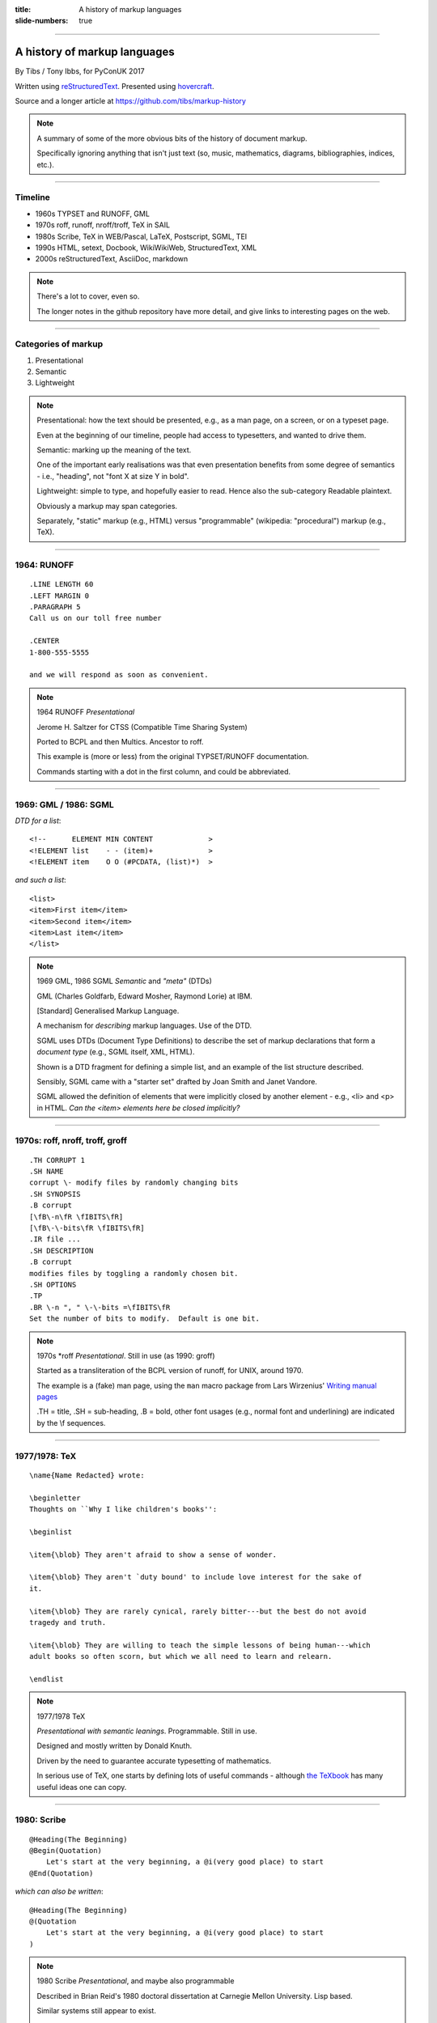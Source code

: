 :title: A history of markup languages
:slide-numbers: true

----

A history of markup languages
=============================

By Tibs / Tony Ibbs, for PyConUK 2017

Written using reStructuredText_.  Presented using hovercraft_.

Source and a longer article at https://github.com/tibs/markup-history

.. _reStructuredText: http://docutils.sourceforge.net/docs/ref/rst/restructuredtext.html
.. _hovercraft: https://github.com/regebro/hovercraft


.. |TeX| replace:: TeX

.. |LaTeX| replace:: LaTeX

.. If using beamer, I might do:
..
.. .. role: latex(raw)
..    :format: latex
..
.. .. |TeX| replace:: :latex:`{\TeX}`
..
.. .. |LaTeX| replace:: :latex:`{\LaTeX}`
..
.. or so I think

.. note:: A summary of some of the more obvious bits of the history of
  document markup.

  Specifically ignoring anything that isn't just text (so, music, mathematics,
  diagrams, bibliographies, indices, etc.).

----

Timeline
--------

* 1960s TYPSET and RUNOFF, GML
* 1970s roff, runoff, nroff/troff, |TeX| in SAIL
* 1980s Scribe, |TeX| in WEB/Pascal, |LaTeX|, Postscript, SGML, TEI
* 1990s HTML, setext, Docbook, WikiWikiWeb, StructuredText, XML
* 2000s reStructuredText, AsciiDoc, markdown

.. note:: There's a lot to cover, even so.

  The longer notes in the github repository have more detail, and give links
  to interesting pages on the web.

----

Categories of markup
--------------------

1. Presentational
2. Semantic
3. Lightweight

.. note::

  Presentational: how the text should be presented, e.g., as a man page, on a
  screen, or on a typeset page.
  
  Even at the beginning of our timeline, people had access to typesetters, and
  wanted to drive them.

  Semantic: marking up the meaning of the text.

  One of the important early realisations was that even presentation benefits
  from some degree of semantics - i.e., "heading", not "font X at size Y in
  bold".

  Lightweight: simple to type, and hopefully easier to read. Hence also
  the sub-category Readable plaintext.

  Obviously a markup may span categories.

  Separately, "static" markup (e.g., HTML) versus "programmable" (wikipedia:
  "procedural") markup (e.g., |TeX|).

----

1964: RUNOFF
------------

::

  .LINE LENGTH 60
  .LEFT MARGIN 0
  .PARAGRAPH 5
  Call us on our toll free number

  .CENTER
  1-800-555-5555

  and we will respond as soon as convenient.

.. note:: 1964 RUNOFF *Presentational*

   Jerome H. Saltzer for CTSS (Compatible Time Sharing System)

   Ported to BCPL and then Multics. Ancestor to roff.

   This example is (more or less) from the original TYPSET/RUNOFF documentation.

   Commands starting with a dot in the first column, and could be abbreviated.

----

1969: GML / 1986: SGML
----------------------

*DTD for a list*::

  <!--      ELEMENT MIN CONTENT             >
  <!ELEMENT list    - - (item)+             >
  <!ELEMENT item    O O (#PCDATA, (list)*)  >

*and such a list*::

  <list>
  <item>First item</item>
  <item>Second item</item>
  <item>Last item</item>
  </list>

.. note:: 1969 GML, 1986 SGML *Semantic* and *"meta"* (DTDs)

  GML (Charles Goldfarb, Edward Mosher, Raymond Lorie) at IBM. 

  [Standard] Generalised Markup Language.

  A mechanism for *describing* markup languages. Use of the DTD.

  SGML uses DTDs (Document Type Definitions) to describe the set of
  markup declarations that form a *document type* (e.g., SGML itself, XML,
  HTML).

  Shown is a DTD fragment for defining a simple list, and an example of the
  list structure described.

  Sensibly, SGML came with a "starter set" drafted by Joan Smith and
  Janet Vandore.

  SGML allowed the definition of elements that were implicitly closed by
  another element - e.g., <li> and <p> in HTML. *Can the <item> elements
  here be closed implicitly?*

----

1970s: roff, nroff, troff, groff
--------------------------------

::

  .TH CORRUPT 1
  .SH NAME
  corrupt \- modify files by randomly changing bits
  .SH SYNOPSIS
  .B corrupt
  [\fB\-n\fR \fIBITS\fR]
  [\fB\-\-bits\fR \fIBITS\fR]
  .IR file ...
  .SH DESCRIPTION
  .B corrupt
  modifies files by toggling a randomly chosen bit.
  .SH OPTIONS
  .TP
  .BR \-n ", " \-\-bits =\fIBITS\fR
  Set the number of bits to modify.  Default is one bit.

.. note:: 1970s \*roff *Presentational*. Still in use (as 1990: groff)

  Started as a transliteration of the BCPL version of runoff, for UNIX,
  around 1970.

  The example is a (fake) man page, using the ``man`` macro package from
  Lars Wirzenius' `Writing manual pages`_

  .TH = title, .SH = sub-heading, .B = bold, other font usages (e.g., normal
  font and underlining) are indicated by the \\f sequences.

.. _`Writing manual pages`: https://liw.fi/manpages/,

----

1977/1978: |TeX|
----------------

::

  \name{Name Redacted} wrote:

  \beginletter
  Thoughts on ``Why I like children's books'':

  \beginlist

  \item{\blob} They aren't afraid to show a sense of wonder.

  \item{\blob} They aren't `duty bound' to include love interest for the sake of
  it.

  \item{\blob} They are rarely cynical, rarely bitter---but the best do not avoid
  tragedy and truth.

  \item{\blob} They are willing to teach the simple lessons of being human---which
  adult books so often scorn, but which we all need to learn and relearn.

  \endlist

.. note:: 1977/1978 |TeX|

  *Presentational with semantic leanings*. Programmable. Still in use.

  Designed and mostly written by Donald Knuth.
 
  Driven by the need to guarantee accurate typesetting of mathematics.

  In serious use of |TeX|, one starts by defining lots of useful
  commands - although `the TeXbook`_ has many useful ideas one can copy.

.. _`The TeXbook`: http://www.ctex.org/documents/shredder/src/texbook.pdf

----

1980: Scribe
------------

::

    @Heading(The Beginning)
    @Begin(Quotation)
        Let's start at the very beginning, a @i(very good place) to start
    @End(Quotation)

*which can also be written*::

    @Heading(The Beginning)
    @(Quotation
        Let's start at the very beginning, a @i(very good place) to start
    )

.. note:: 1980 Scribe *Presentational*, and maybe also programmable

  Described in Brian Reid's 1980 doctoral dissertation at Carnegie Mellon
  University. Lisp based.

  Similar systems still appear to exist.

  **Maybe** could drop this slide as well, although I'd rather not.

  Also, need to check if it is "programmable".

----

1984: Postscript
----------------

::

   %!PS
   /Courier             % name the desired font
   20 selectfont        % choose the size in points and establish 
                        % the font as the current one
   72 500 moveto        % position the current point at 
                        % coordinates 72, 500 (the origin is at the 
                        % lower-left corner of the page)
   (Hello world!) show  % stroke the text in parentheses
   showpage             % print all on the page

.. note:: 1984 Postscript *Presentational*, and programmable. Still in use.

  Created at Adobe Systems by John Warnock, Charles Geschke, Doug Brotz, Ed
  Taft and Bill Paxton from 1982 to 1984.

  Not really intended to be written by people.

  Similar to Forth.

  This is the example on the Wikipedia page.

  **Maybe** drop this, as it's not a form aimed at human use.

----

1987: TEI
---------

::

  <lg type="sestina">
  <lg type="sestet" rhyme="ababab">
  <l>I saw my soul at rest upon a <rhyme label="a" xml:id="A">day</rhyme></l>
  <l>As a bird sleeping in the nest of <rhyme label="b" xml:id="B">night</rhyme>,</l>
  <l>Among soft leaves that give the starlight <rhyme label="a" xml:id="C">way</rhyme></l>
  <l>To touch its wings but not its eyes with <rhyme label="b" xml:id="D">light</rhyme>;</l>
  <l>So that it knew as one in visions <rhyme label="a" xml:id="E">may</rhyme>,</l>
  <l>And knew not as men waking, of <rhyme label="b" xml:id="F">delight</rhyme>.</l>
  </lg>


.. note:: 1987 TEI *Semantic*. Still in use today.

  "The mission of the Text Encoding Initiative is to develop and maintain a
  set of high-quality guidelines for the encoding of humanities texts, and to
  support their use by a wide community of projects, institutions, and
  individuals"

  Some mark up of the start of Swinburne's Sestina, showing the working of the
  ryhming scheme.

  Taken from the poetry examples at `TEI By Example`_.

.. _`TEI by example`: http://teibyexample.org/examples/TBED04v00.htm

----

1991: HTML
----------

::

  <!DOCTYPE html>
  <html>
    <head>
      <title>This is a title</title>
    </head>
    <body>
      <p>Hello world!</p>
    </body>
  </html>

.. note:: 1991 HTML *Presentational*. Still in use today (although rather altered).

  Tim Berners-Lee, at CERN, specified HTML and wrote browser and server
  software in late 1990. The "HTML Tags" document was first mentioned on the
  internet in 1991.

  HTML 2.0 was published as IETF RFC 1866 in 1995

  Yes, that is the same example as from the "using a DTD" page.

  HTML (at least until HTML5) is an SGML document type - an SGML application

----

1991: setext
------------

::

   This is the title. There can be only one.
   =========================================
     Body text must be indented by two spaces.

   A subheading
   ------------
     **Bold words** and ~italic~ are supported (although ~multiword~italics~
     seems to have been an extension). _Underlined_words_ are also supported.
     `Backquoted words` are not touched.

   > This text will be represented using a monospaced font.

   * This text will have a bullet mark before it.

   .. Two dots introduce text that can be ignored, and two dots alone mean
   .. the logical end of text
   ..

.. note:: 1991 setext *Presentational*. Lightweight.

  Ian Feldman, for use in writing the TidBITs electronic newsletter.

  Partly a reaction to SGML. Clearly influential on
  all of the succeeding lightweight markups.

  Same year as HTML

  **Maybe** add an example of a link?

----

1991: Docbook
-------------

::

  <?xml version="1.0" encoding="UTF-8"?>
  <!DOCTYPE article PUBLIC "-//OASIS//DTD Simplified DocBook XML V1.0//EN"
  "http://www.oasis-open.org/docbook/xml/simple/1.0/sdocbook.dtd">
  <article>
    <title>DocBook Tutorial</title>
    <articleinfo>
      <author>
        <firstname>Adrian</firstname>
        <surname>Giurca</surname>
      </author>
      <date>April 5, 2005</date>
    </articleinfo>
    <section>
      <title>What is DocBook ?</title>
      <para>DocBook is an SGML dialect developed by O'Reilly and HaL Computer
      Systems in 1991.
      </para>
    </section>
  </article>

.. note:: 1991 Docbook *Semantic*. Still in use today.

  "A semantic markup language for technical documentation"

  Same year as HTML and setext.

  Example of Docbook 4.3 from
  http://www.informatik.tu-cottbus.de/~giurca/tutorials/DocBook/index.htm

  Before Docbook 5, an SGML language, defined by a DTD, and then later with
  an XML variant (if I've got that right).

  DocBook 5 is an XML language, formally defined by a RELAX NG schema with
  integrated Schematron rules.

----

1994/1995: wikiwikiweb
----------------------

::

  Paragraphs are not indented.

  * This is a list item
  ** This is a sub-list item

    Indented text is monospaced.

  We have ''emphasis'', '''bold''', '''''bold italic''''', and a LinkToAnotherPage.

  But we can A''''''voidMakingAWikiLink.

  No HTML, tables, headers, maths, scripts. No links within a page.

.. note:: **skippable** wikiwikiweb

   1994/1995 wikiwikiweb *Presentational*

   The first wiki, invented by Ward Cunningham

   I think that newlines within a paragraph are ignored, but it's hard  to
   tell.

   The lack of capability is deliberate, aiming to promote a particular style
   of discourse:

      "This wiki is quite bare bones, and intentionally so. Less formatting
      means you have to concentrate on saying things carefully and clearly.
      Content over form."


----


1996: StructuredText
--------------------

::

   This is a heading

     This is a paragraph. Body text is indented.

     - This is a list item. Words can be *emphasized*, _underlined_,
     **strong** or 'inline' - yes, that's using single quotes [1].

     o This is a list item as well. Each list item must be separated by a
     blank line from other entities.

     This is a sub-heading

       Sub-section body text is indented even further. We know the sub-header
       is such because it is followed by this indented text.

   .. [1] Or we could use ``backquotes``.

.. note:: 1996 StructuredText *Presentational*. Lightweight.

  Created by Jim Fulton of Digital Creations (later Zope Foundation) for use
  in Zope.

  Significant indentation - good idea in a programming language.

----

1997: XML
---------

.. note:: 1997 XML *Semantic*.

  Extensible Markup Language

  wikipedia: "XML is an application profile of SGML"

  No example because there is no "default" XML - a schema is needed.

  A simpler subset of SGML, which makes parsers easier to write. Other SGML
  based tools (TEI, Docbook, HTML itself) have generally moved towards using
  XML rather than SGML in their specification.

  XML was compiled by a working group of eleven members,[30] supported by a
  (roughly) 150-member Interest Group.

  **If this is kept** it needs to be a very brief slide. On the other hand,
  I think it is useful as a marker, given how XML is important to the SGML
  world.

----

2001/2002: reStructuredText
---------------------------

::

   This is a heading
   =================

   This is a paragraph. Body text is not indented.

     - This is a list item. Words can be *emphasized*, **strong** or
       ``teletype`` - yes, that's paired backquotes [1]_.
     - This is a list item as well. We can't use "o" as a list delimiter,
       as it is too ambiguous. We don't need blank lines between list items.

       This is more of the second list item. It is indented appropriately.

   This is a sub-heading
   ---------------------

   Sub-section body text is not indented either. What makes sense for
   programming languages is irritating for text.

   .. [1] Lines after the first line of a list item must be indented appropriately.

.. note:: 2001/2002 reStructuredText *Presentational*. Lightweight.

  David Goodger had a professional background in SGML.

  Original mailing of the idea to the Doc-Sig was in Nov 2000

  Readable is the main aim.

  Output agnostic.

  Sphinx was first introduced as a means of using reStructuredText to write
  the Python documenation, instead of |LaTeX|.

  Well specified, allowing other implementations which behave in the same way.

-----

2002: Asciidoc
--------------

::

  This is a heading
  -----------------

  This is a paragraph. Body text is not indented.

  - This is a list item. Words can be _italic_, *bold* or
   +mono+ - yes, that's paired plus-signs.
  - This is a list item as well. We don't need blank lines between list items.
  +
  This is more of the second list item. It is "`joined on`" by the
  `+`.footnote:[Note the quotation marks around _joined on_.]

  This is a sub-heading
  ~~~~~~~~~~~~~~~~~~~~~

  Sub-section body text is not indented either. What makes sense for
  programming languages is irritating for text.

.. note:: 2002 Asciidoc *Presentational*. Lightweight.

  Stuart Rackham

  Aimed specifically as a lightweight way of producing docbook.

  Well specified, allowing other implementations which behave in the same way.

  The original Asciidoc implementation was written in Python in 2002.

  Asciidoctor came out in 2013, and is written in Ruby.

----

2004: markdown
--------------

::

   # This is a heading

   This is a paragraph. Body text is not indented.

   - This is a list item. Words can be *emphasized*, **strong** or
   `inline` - that's single backquotes.
   - This is a list item as well. We don't need blank lines between list items.

       This is more of the second list item. It's first line must be indented
     by 4 spaces or a tab.

   ## This is a sub-heading

   Sub-section body text is not indented either. What makes sense for
   programming languages is irritating for text.

   (We don't do footnotes, but you can include <tt>HTML</tt>.)

.. note:: 2004 markdown *Presentation*. Lightweight.

  John Gruber, collaborating with Aaron Swartz on the syntax

  Yes, I know headings can be underline as well, but I've never seen
  anyone actually doing that.

  Aimed at producing HTML.

  From the syntax page: "Markdown’s syntax is intended for one purpose: to be
  used as a format for *writing* for the web." Their emphasis.

  Poorly specified. Ambiguous.
  Allows embedded HTML.
  Most implementations extend it, incompatibly.

  Very successful because (the most popular variants) hit a good compromise on
  the simplicity/capability curve.

----

Fin
---

* 1960s TYPSET and RUNOFF, GML
* 1970s roff, runoff, nroff/troff, |TeX| in SAIL
* 1980s Scribe, |TeX| in WEB/Pascal, |LaTeX|, Postscript, SGML, TEI
* 1990s HTML, setext, Docbook, WikiWikiWeb, StructuredText, XML
* 2000s reStructuredText, AsciiDoc, markdown

Written using reStructuredText_.  Presented using hovercraft_.

Source and a longer article at https://github.com/tibs/markup-history

You may also be interested in Write the Docs: http://www.writethedocs.org/

.. vim: set filetype=rst tabstop=8 softtabstop=2 shiftwidth=2 expandtab:
